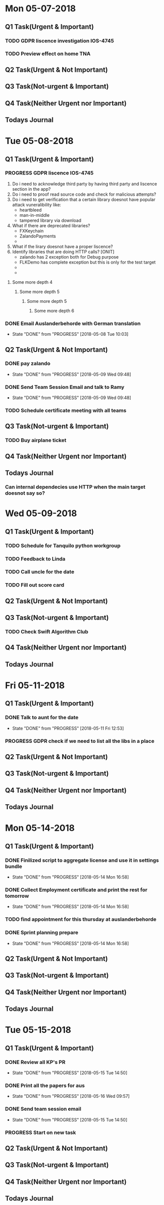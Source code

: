 * Mon 05-07-2018

** Q1 Task(Urgent & Important)             
*** TODO GDPR liscence investigation IOS-4745
*** TODO Preview effect on home TNA 

** Q2 Task(Urgent & Not Important)         
*** 

** Q3 Task(Not-urgent & Important)         
*** 

** Q4 Task(Neither Urgent nor Important)  
*** 

** Todays Journal
  

* Tue 05-08-2018

** Q1 Task(Urgent & Important)             
*** PROGRESS GDPR liscence IOS-4745
    1. Do i need to acknowledge third party by having third party and liscence section in the app?
    2. Do i need to proof read source code and check for malicious attempts?
    3. Do i need to get verification that a certain library doesnot have popular attack vuneralibility like:
       - heartbleed
       - man-in-middle
       - tampered library via download
    4. What if there are deprecated libraries?
       - FXKeychain
       - ZalandoPayments
       - 
    5. What if the lirary doesnot have a proper liscence?
    6. Identify libraries that are doing HTTP calls?  [ONIT]
       - zalando has 2 exception both for Debug purpose
       - FLKDemo has complete exception but this is only for the test target
       - 
       - 
**** Some more depth 4
***** Some more depth 5
****** Some more depth 5
******* Some more depth 6

*** DONE Email Auslanderbehorde with German translation
    CLOSED: [2018-05-08 Tue 10:03]

    - State "DONE"       from "PROGRESS"   [2018-05-08 Tue 10:03]
** Q2 Task(Urgent & Not Important)         
*** DONE pay zalando
    CLOSED: [2018-05-09 Wed 09:48]
    - State "DONE"       from "PROGRESS"   [2018-05-09 Wed 09:48]
*** DONE Send Team Session Email and talk to Ramy 
    CLOSED: [2018-05-09 Wed 09:48]
    - State "DONE"       from "PROGRESS"   [2018-05-09 Wed 09:48]
*** TODO Schedule certificate meeting with all teams 

** Q3 Task(Not-urgent & Important)         
*** TODO Buy airplane ticket 

** Q4 Task(Neither Urgent nor Important)  
*** 

** Todays Journal
*** Can internal dependecies use HTTP when the main target doesnot say so?

* Wed 05-09-2018

** Q1 Task(Urgent & Important)             
*** TODO Schedule for Tanquilo python workgroup
*** TODO Feedback to Linda 
*** TODO Call uncle for the date
*** TODO Fill out score card 

** Q2 Task(Urgent & Not Important)         
*** 

** Q3 Task(Not-urgent & Important)         
*** TODO Check Swift Algorithm Club

** Q4 Task(Neither Urgent nor Important)  
*** 

** Todays Journal
  


* Fri 05-11-2018

** Q1 Task(Urgent & Important)             
*** DONE Talk to aunt for the date 
    CLOSED: [2018-05-11 Fri 12:53]
    - State "DONE"       from "PROGRESS"   [2018-05-11 Fri 12:53]
*** PROGRESS GDPR check if we need to list all the libs in a place 

** Q2 Task(Urgent & Not Important)         
*** 

** Q3 Task(Not-urgent & Important)         
*** 

** Q4 Task(Neither Urgent nor Important)  
*** 

** Todays Journal
  

* Mon 05-14-2018

** Q1 Task(Urgent & Important)             
*** DONE Finilized script to aggregate license and use it in settings bundle 
    CLOSED: [2018-05-14 Mon 16:58]
    - State "DONE"       from "PROGRESS"   [2018-05-14 Mon 16:58]
*** DONE Collect Employment certificate and print the rest for tomorrow
    CLOSED: [2018-05-14 Mon 16:58]
    - State "DONE"       from "PROGRESS"   [2018-05-14 Mon 16:58]
*** TODO find appointment for this thursday at auslanderbehorde
*** DONE Sprint planning prepare
    CLOSED: [2018-05-14 Mon 16:58]

    - State "DONE"       from "PROGRESS"   [2018-05-14 Mon 16:58]
** Q2 Task(Urgent & Not Important)         
*** 

** Q3 Task(Not-urgent & Important)         
*** 

** Q4 Task(Neither Urgent nor Important)  
*** 

** Todays Journal
  

* Tue 05-15-2018

** Q1 Task(Urgent & Important)             
*** DONE Review all KP's PR
    CLOSED: [2018-05-15 Tue 14:50]
    - State "DONE"       from "PROGRESS"   [2018-05-15 Tue 14:50]
*** DONE Print all the papers for aus
    CLOSED: [2018-05-16 Wed 09:57]
    - State "DONE"       from "PROGRESS"   [2018-05-16 Wed 09:57]
*** DONE Send team session email
    CLOSED: [2018-05-15 Tue 14:50]
    - State "DONE"       from "PROGRESS"   [2018-05-15 Tue 14:50]
*** PROGRESS Start on new task

** Q2 Task(Urgent & Not Important)         
*** 

** Q3 Task(Not-urgent & Important)         
*** 

** Q4 Task(Neither Urgent nor Important)  
*** 

** Todays Journal
  

* Wed 05-16-2018

** Q1 Task(Urgent & Important)             
*** TODO Code review Style Selector and Influencer without Jon
*** TODO Provide interview feedback 
*** TODO Team session presentation

** Q2 Task(Urgent & Not Important)         
*** TODO Ask Uncle to make a call 

** Q3 Task(Not-urgent & Important)
*** DONE Inform Mokhles for the 20%
    CLOSED: [2018-05-16 Wed 10:00]

    - State "DONE"       from "PROGRESS"   [2018-05-16 Wed 10:00]
*** TODO Plan tasks for Tomorrows 20% day
*** TODO Start on draft for this weeks blog post 
** Q4 Task(Neither Urgent nor Important)  
*** 

** Todays Journal
  

* Thu 05-17-2018

** Q1 Task(Urgent & Important)             
*** PROGRESS Fix Style Selector Animation removal
*** DONE Review matteo's PR
    CLOSED: [2018-05-18 Fri 12:01]
    - State "DONE"       from "PROGRESS"   [2018-05-18 Fri 12:01]
*** TODO Write interview feedback 
*** 

** Q2 Task(Urgent & Not Important)         
* 

** Q3 Task(Not-urgent & Important)         
*** 

** Q4 Task(Neither Urgent nor Important)  
*** 

** Todays Journal
  

* Fri 05-18-2018

** Q1 Task(Urgent & Important)             
*** DONE Prepare for One-One talk
    CLOSED: [2018-05-18 Fri 14:59]
    - State "DONE"       from "PROGRESS"   [2018-05-18 Fri 14:59]
*** TODO Insertion of style selector at model build time
*** TODO Interview prepare and Write feedback 
*** DONE Send email to Andrea
    CLOSED: [2018-05-18 Fri 14:59]

    - State "DONE"       from "PROGRESS"   [2018-05-18 Fri 14:59]
** Q2 Task(Urgent & Not Important)         
*** 

** Q3 Task(Not-urgent & Important)         
*** 

** Q4 Task(Neither Urgent nor Important)  
*** 

** Todays Journal
  


* Tue 05-22-2018

** Q1 Task(Urgent & Important)             
*** DONE Finilize interview review 
    CLOSED: [2018-05-22 Tue 11:28]
    - State "DONE"       from "PROGRESS"   [2018-05-22 Tue 11:28]
*** TODO Implement Model Builder insertion of style selector 
*** TODO Ask for Health insurance certificate for kriti
*** TODO Regression 

** Q2 Task(Urgent & Not Important)         
*** TODO Talk to dad about the exact address 

** Q3 Task(Not-urgent & Important)         
*** 

** Q4 Task(Neither Urgent nor Important)  
*** 

** Todays Journal
  
